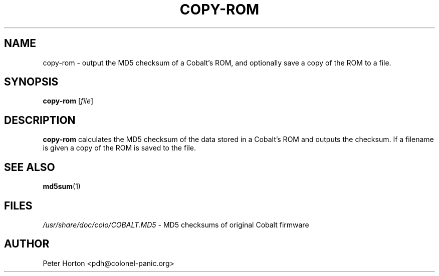 .\" $Id$
.\"
.\" Copyright (C) 2004, 2005  Martin Michlmayr <tbm@cyrius.com>
.\" This manual is freely distributable under the terms of the GPL.
.\" It was originally written for Debian GNU/Linux (but may be used
.\" by others).
.\"

.TH COPY\-ROM 8 "May 2005"

.SH NAME
copy\-rom \- output the MD5 checksum of a Cobalt's ROM, and optionally
save a copy of the ROM to a file.

.SH SYNOPSIS
.B copy\-rom
[\fIfile\fR]

.SH DESCRIPTION
.PP
.B copy\-rom
calculates the MD5 checksum of the data stored in a Cobalt's ROM and
outputs the checksum. If a filename is given a copy of the ROM
is saved to the file.

.SH SEE ALSO
.PP
.BR md5sum (1)

.SH FILES
.PP
.IR /usr/share/doc/colo/COBALT.MD5
- MD5 checksums of original Cobalt firmware

.SH AUTHOR
.PP
Peter Horton <pdh@colonel\-panic.org>

